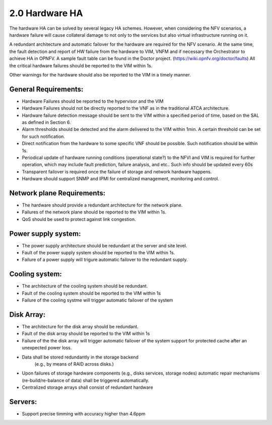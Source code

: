 ===============
2.0 Hardware HA
===============

The hardware HA can be solved by several legacy HA schemes. However, when
considering the NFV scenarios, a hardware failure will cause collateral damage to
not only to the services but also virtual infrastructure running on it.

A redundant architecture and automatic failover for the hardware are required
for the NFV scenario. At the same time, the fault detection and report of HW
failure from the hardware to VIM, VNFM and if necessary the Orchestrator to achieve HA in OPNFV. A
sample fault table can be found in the Doctor project. (https://wiki.opnfv.org/doctor/faults)
All the critical hardware failures should be reported to the VIM within 1s.

.. (MT2) Should we keep the 50ms here? Other places have been modified to <1sec, e.g. for SAL 1.

.. (fq2) agree with 1s

Other warnings for the hardware should also be reported to the VIM in a
timely manner.

*********************
General Requirements:
*********************

.. (MT) Are these general requirements or just for the servers?

.. (fq)  I think these should be the general requirements. not just the server.

* Hardware Failures should be reported to the hypervisor and the VIM 
* Hardware Failures should not be directly reported to the VNF as in the traditional ATCA
  architecture.
* Hardware failure detection message should be sent to the VIM within a specified period of time,
  based on the SAL as defined in Section 6.
* Alarm thresholds should be detected and the alarm delivered to the VIM within 1min. A certain
  threshold can be set for such notification.
* Direct notification from the hardware to some specific VNF should be possible.
  Such notification should be within 1s.
* Periodical update of hardware running conditions (operational state?) to the
  NFVI and VIM is required for further operation, which may include fault
  prediction, failure analysis, and etc.. Such info should be updated every 60s
* Transparent failover is required once the failure of storage and network
  hardware happens.
* Hardware should support SNMP and IPMI for centralized management, monitoring and
  control.

.. (MT) I would assume that this is OK if no guest was impacted, if there was a guest impact I think the VIM etc should know about the issue; in any case logging the failure and its correction would be still important 
.. (fq) It seems the hardware failure detection message should send to VIM, shall we delete the hypervisor part?
.. (MT) The reason I asked the question whether this is about the servers was the hypervisor. I agree to remove this from the genaral requirement.
.. (Yifei)  Shall we take VIM user (VNFM & NFVO) into consideration? As some of the messages should be send to VIM user. 
.. (fq) yifei, I am a little bit confused, do you mean the Hardware send messages directly to VIM user? I myself think this may not be possible?
.. (Yifei) Yes, ur right, they should be sent to VIM first.
.. (MT) I agree, they should be sent to the VIM, the hypervisor can only be conditional because it may not be relevant as in a general requirement or may be dead with the HW.
.. (fq) Agree. I have delete the hypervisor part so that it is not a general requirement.
.. may require realtime features in openstack

.. (fq) We may need some discussion about the time constraints? including failure detection time, VNF failover time, warning for abnormal situations. A table might be needed to clearify these. Different level of VNF may require differnent failover time.

.. (MT) I agree. A VNF that manages its own availability with "built-in" redundancy wouldn't really care whether it's 1s or 1min because it would detect the failure and do the failover at the VNF level. But if the availability is managed by the VIM and VNFM then this time becomes critical.

.. (joe) VIM can only rescue or migrate the VM onto anther host in case of hardware failure. The VNF should have being rescalready finish the failover before the failed/fault VM  ued or migrated. VIM's responisbility is to keep the number of alive VM instances required by VNF, even for auto scaling, but not to replacethe VNF failover.That's why hardware failure dection message for VIM is not so time sensitive, because VM creation is often a slow task compared to failover(Althoug a lot of technology to accelerate the VM generation speed or use spare VM pool ).

.. (fq) Yes. But here we just mean failure detection, not rescue or migration of the VM. I mean the hardware and NFVI failure should be reported to the VIM and the VNF in a timely manner, then the VNF can do the failover, and the VIM can do the migration and rescue afterwards. 

.. (bb) There is confusion regarding time span within which hardware failure should be reported to VIM. In 2nd paragraph(of Hardware HA), it has been mentioned as; "within 50ms" and in this point it is "1s". 

.. (fq) I try to modify the 50ms to 1s.

.. (chayi) hard for openstack 

.. VNF failover time < 1s

.. (MT) Indeed, it's not designed for that

.. (MT) Do the "hardware failure detection message" and the "alarm of hardware failure" refer to the same notification? It may be better to speak about hardware failure detection (and reporting) time. 

.. (fq) I have made the modification. see if it makes sense to you now.

.. (MT) Based on the definition section I think you are talking about these threshold alarms only, because a failure is also an abnormal situation, but you want to detect it within a second

.. (fq) Actually, I want to define Alarm as messages that might lead to failure in the near future, for example, a high tempreture, or maybe a prediction of failure. These alarm maybe important, but they do not need to be answered and solved within seconds.

.. Alarms for abnormal situations and performance decrease (i.e. overuse of cpu)
.. should be raised to the VIM within 1min(?).  


.. (MT) There should be possible to set some threshold at which the notification should be triggered and probably ceilometer is not reliable enough to deliver such notifications since it has no real-time requirement nor it is expected to be lossless.

.. (fq) modification made.

.. (MT) agree with the realtime extension part :-)

.. (MT) Considering the modified definitions can we say that: Alarm conditions should be detected and the alarm delivered to the VIM within 1min?

.. This effectively result in two requirements: one on the detection and one on the
.. delivery mechanism.

.. (fq) Agree. I have made the modification.



.. In the meantime, I see the discussion of
.. this requirement is still open.

.. (Yifei) As before I do not think it is needed to send HW fault/failure to VNF. For it is different from traditional interated NF, all the lifecycle of VNF is managed by VNFM. 

.. (joe) the HW fault/failure to VNF is required directly for VNF failover purpose. For example, memory or nic failure should be noticed by VNF ASAP, so that the service can be taken over and handled correctly by another VNF instance.

.. (YY) In what case HW failure to VNF directly?Next is my understanding,may be not correct. If cpu/memory fails hostOS may be crashed at the same time the failure occured then no notification could be send to anywhere. If it is not crashed in some well managed smp OS, and if we use cpu-pinning to VM, the vm guestOS may be crashed. If cpu-pinning is not applied to VM, the hypervisor can continue scheduling the VMs on the server just like over-allocation mode. Another point, to accelerate the failover, the failure should be sent to standby service entity not the failed one. The standby vm should not be in same server because of anti-affinity scheme. How can "direct notice" apply?

.. (joe) not all HW fault leads to the VNF will be crushed. For example, the nic can not send packet as usual, then it'll affect the service, but the VNF is still running. 


.. Maybe 10 min is too long. As far as I know, Zabbix which is used by Doctor can
.. achieve 60s.

.. (fq) change the constraint to 60s

.. (MT2) I think this applies primarily to storage, network hardware and maybe some controllers, which also run in some type of redundancy e.g. active/active or active/standby. For compute, we need redundancy, but it's more of the spare concept to replace any failed compute in the cluster (e.g. N+1). In this context the failover doesn't mean the recovery of a state, it only means replacing the failed HW with a healthy one in the initial state and that's not transparent at the HW level at least, i.e. the host is not brought up with the same identiy as the failed one.

.. (fq) agree. I have made some modification. I wonder what controller do you mean? is it SDN controller?

.. (MT3) Yes, SDN, storage controllers. I don't know if any of the OpenStack controllers would also have such requirement, e.g. Ironic



.. (MT) Is it expected for _all_ hardware? 

.. (YY) As general requirement should we add that the hardware should allow for
.. centralized management and control? Maybe we could be even more specific
.. e.g. what protocol should be supported.

.. (fq) I agree. as far as I know, the protocol we use for hardware include SNMP and IPMI.

.. (MT) OK, we can start with those as minimum requirement, i.e. HW should support at least them. Also I think the Ironic project in OpenStack manages the HW and also supports these.  I was thinking maybe it could also be used for the HW management although that's not the general goal of Ironic as far as I know. 

***************************
Network plane Requirements:
***************************

* The hardware should provide a redundant architecture for the network plane.
* Failures of the network plane should be reported to the VIM within 1s.
* QoS should be used to protect against link congestion.

.. (MT) Do you mean the failure of the entire network plane?
.. (fq) no, I mean the failure of the network connection of a certain HW, or a VNF.

********************
Power supply system:
********************

* The power supply architecture should be redundant at the server and site level.
* Fault of the power supply system should be reported to the VIM within 1s.
* Failure of a power supply will trigure automatic failover to the redundant supply.

***************
Cooling system:
***************

* The architecture of the cooling system should be redundant.
* Fault of the cooling system should be reported to the VIM within 1s
* Failure of the cooling systme will trigger automatic failover of the system

***********
Disk Array:
***********

* The architecture for the disk array should be redundant.
* Fault of the disk array should be reported to the VIM within 1s
* Failure of the the disk array will trigger automatic failover of the system
  support for protected cache after an unexpected power loss.

* Data shall be stored redundantly in the storage backend
    (e.g., by means of RAID across disks.)
* Upon failures of storage hardware components (e.g., disks services, storage
  nodes) automatic repair mechanisms (re-build/re-balance of data) shall be
  triggered automatically.
* Centralized storage arrays shall consist of redundant hardware

********
Servers:
********

* Support precise timming with accuracy higher than 4.6ppm

.. (MT2) Should we have time synchronization requirements in the other parts? I.e. having NTP in control nodes or even in all hosts
